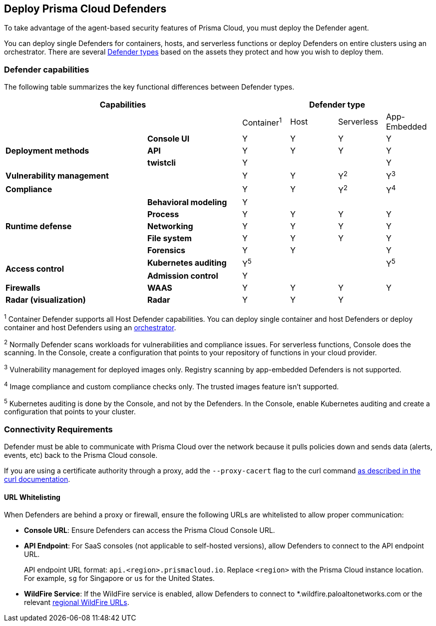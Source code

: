 :toc: macro
== Deploy Prisma Cloud Defenders

To take advantage of the agent-based security features of Prisma Cloud, you must deploy the Defender agent.

You can deploy single Defenders for containers, hosts, and serverless functions or deploy Defenders on entire clusters using an orchestrator.
There are several xref:./defender-types.adoc[Defender types] based on the assets they protect and how you wish to deploy them.

=== Defender capabilities

The following table summarizes the key functional differences between Defender types.

[cols="3,2,1,1,1,1", frame="topbot"]
|====
2+^|Capabilities 4+^|Defender type

2+|
|Container^1^
|Host
|Serverless
|App-Embedded

.3+|*Deployment methods*
|*Console UI*
|Y
|Y
|Y
|Y

|*API*
|Y
|Y
|Y
|Y

|*twistcli*
|Y
|
|
|Y

|*Vulnerability management*
|
|Y
|Y
|Y^2^
|Y^3^

|*Compliance*
|
|Y
|Y
|Y^2^
|Y^4^

.5+|*Runtime defense*
|*Behavioral modeling*
|Y
|
|
|

|*Process*
|Y
|Y
|Y
|Y

|*Networking*
|Y
|Y
|Y
|Y

|*File system*
|Y
|Y
|Y
|Y

|*Forensics*
|Y
|Y
|
|Y

.2+|*Access control*
|*Kubernetes auditing*
|Y^5^
|
|
|Y^5^

|*Admission control*
|Y
|
|
|

.1+|*Firewalls*
|*WAAS*
|Y
|Y
|Y
|Y

.1+|*Radar (visualization)*
|*Radar*
|Y
|Y
|Y
|

|====

^1^
Container Defender supports all Host Defender capabilities.
You can deploy single container and host Defenders or deploy container and host Defenders using an xref:./orchestrator/orchestrator.adoc[orchestrator].

^2^
Normally Defender scans workloads for vulnerabilities and compliance issues.
For serverless functions, Console does the scanning.
In the Console, create a configuration that points to your repository of functions in your cloud provider.

^3^
Vulnerability management for deployed images only.
Registry scanning by app-embedded Defenders is not supported.

^4^
Image compliance and custom compliance checks only.
The trusted images feature isn't supported.

^5^
Kubernetes auditing is done by the Console, and not by the Defenders.
In the Console, enable Kubernetes auditing and create a configuration that points to your cluster.

=== Connectivity Requirements

Defender must be able to communicate with Prisma Cloud over the network because it pulls policies down and sends data (alerts, events, etc) back to the Prisma Cloud console.

If you are using a certificate authority through a proxy, add the `--proxy-cacert` flag to the curl command https://curl.se/docs/manpage.html#--proxy-cacert[as described in the curl documentation].

ifdef::compute_edition[]

In simple environments, where your hosts run on the same subnet, you can connect to Console using the host's IP address or hostname.
In more complex environments, where your setup runs in the cloud, it can be more difficult to determine how Defender connects to Console.
When setting up Defender, use whichever address routes over your configuration and lets Defender connect to Console.

For example, Console might run in one Virtual Private Cloud (VPC) in AWS, and your containers might run in another VPC.
Each VPC might have a different RFC1918 address space, and communication between VPCs might be limited to specific ports in a security group.
Use whichever address lets Defender connect to Console.
It might be a publicly exposed IP address, a hostname registered with a DNS, or a private address NAT'ed to the actual IP address assigned to Console.

For more information about setting up name resolution in complex networks, see
xref:../../deployment-patterns/best-practices-dns-cert-mgmt.adoc#[Best practices for for DNS and certificate management].

[#deployment-scenarios]
=== Deployment Scenarios

Install the Defender type that best secures the resource you want to protect.
Install Defender on each host that you want Prisma Cloud to protect.
Container Defenders protect both the containers and the underlying host.
Host Defenders are designed for legacy hosts that have no capability for running containers.
Host Defenders protect the host only.
For serverless technologies, embed Defender directly in the resource.

The scenarios here show examples of how the various Defender types can be deployed.

[.section]
==== Scenario #1

Stand-alone Container Defenders are installed on hosts that are not part of a cluster.
Stand-alone Container Defenders might be required in any number of situations.

For example, a very simple evaluation setup might consist of two virtual machines.

* *1* -- One VM runs Onebox (Console + Container Defender).
* *2* -- To protect the container workload on a second VM, install another stand-alone Container Defender.

image::../../_graphics/install_defender_pattern1.png[width=600]


[.section]
==== Scenario #2

For clusters, such as Kubernetes and OpenShift, Prisma Cloud utilizes orchestrator-native constructs, such as DaemonSets, to guarantee that Defender runs on every node in the cluster.
For example, the following setup has three different types of Defender deployments.

* *1* -- In the cluster, Container Defenders are deployed as a DaemonSet.
(Assume this is a Kubernetes cluster; it would be a similar construct, but with a different name, for AWS ECS etc).
* *2* -- On the host dedicated to scanning registry images, which runs outside the cluster, a stand-alone Container Defender is deployed.
* *3* -- On the legacy database server, which doesn't run containers at all, a Host Defender is deployed.
Host Defenders are a type of stand-alone Defender that run on hosts that don't have Docker installed.

image::../../_graphics/install_defender_pattern2.png[width=750]


[.section]
==== Scenario #3

Managed services that run functions and containers on-demand isolate the runtime from the underlying infrastructure.
In these types of environments, Defender cannot access the host's operating system with elevated privileges to observe activity and enforce policies in the runtime.
Instead, Defender must be built into the runtime, and control application execution and detect and prevent real-time attacks from within.
App Embedded Defender can be deployed to protect any container, regardless of the platform or runtime, whether it's Docker, runC, or Diego on Tanzu Application Service.

* *1* -- Serverless Defender is embedded into each AWS Lambda function.

image::../../_graphics/install_defender_pattern3.png[width=750]

endif::compute_edition[]

==== URL Whitelisting

When Defenders are behind a proxy or firewall, ensure the following URLs are whitelisted to allow proper communication:

* *Console URL*: Ensure Defenders can access the Prisma Cloud Console URL.
* *API Endpoint*: For SaaS consoles (not applicable to self-hosted versions), allow Defenders to connect to the API endpoint URL.
+
API endpoint URL format: `api.<region>.prismacloud.io`. Replace `<region>` with the Prisma Cloud instance location. For example, `sg` for Singapore or `us` for the United States.

* *WildFire Service*: If the WildFire service is enabled, allow Defenders to connect to *.wildfire.paloaltonetworks.com or the relevant xref:../../configure/wildfire.adoc[regional WildFire URLs].
